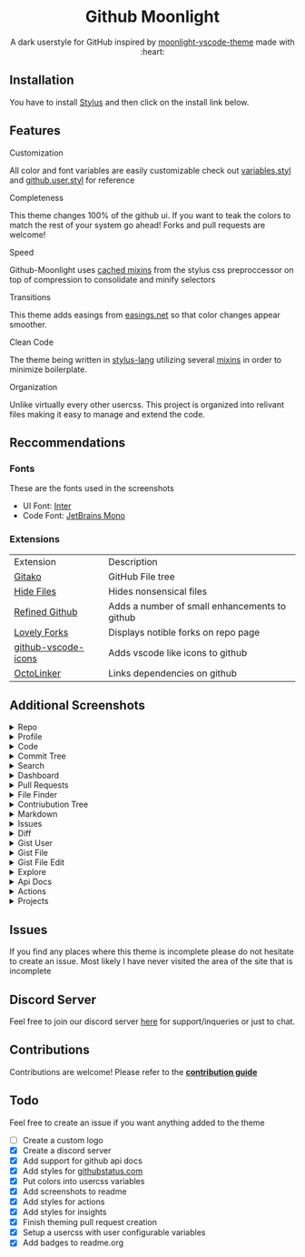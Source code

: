 # Created 2020-04-01 Wed 11:41
#+TITLE: 
#+AUTHOR: Brett Mandler
#+export_file_name: ../readme
#+html: <div align="center">
#+macro: badge #+HTML: <a href="https://$2"><img src="https://img.shields.io/$3&style=flat-square" alt="$1"/></a>

* Github Moonlight

A dark userstyle for GitHub inspired by [[https://github.com/atomiks/moonlight-vscode-theme][moonlight-vscode-theme]]
made with :heart:

#+html: <a href="https://raw.githubusercontent.com/brettm12345/github-moonlight/master/github.user.css"><img src="https://img.shields.io/badge/Install%20directly%20with-Stylus-116b59.svg?longCache=true&style=flat-square" alt="Install Directly with Stylus"/></a>
#+html: <a href="https://discord.gg/n5meNsX"><img src="https://img.shields.io/discord/693723424190627881?label=discord&logo=discord&style=flat-square" alt="Discord Server"/></a>
#+html: <a href="https://github.com/Brettm12345/github-moonlight/commits/master"><img src="https://img.shields.io/github/commit-activity/m/brettm12345/github-moonlight?logo=github&style=flat-square" alt="Commit Activity"/></a>
#+html: <a href="https://github.com/Brettm12345/github-moonlight/stargazers"><img src="https://img.shields.io/github/stars/brettm12345/github-moonlight?logo=github&style=flat-square" alt="Stars"/></a>

#+html: <img src="https://raw.githubusercontent.com/Brettm12345/github-moonlight/master/screenshots/repo.png" alt="Screenshot" />
#+html: </div>

** Installation

You have to install [[https://add0n.com/stylus.html][Stylus]] and then click on the install link below.
#+html: <a href="https://raw.githubusercontent.com/brettm12345/github-moonlight/master/github.user.css"><img src="https://img.shields.io/badge/Install%20directly%20with-Stylus-116b59.svg?longCache=true&style=flat-square" alt="Install Directly with Stylus"/></a>

** Features
**** Customization

All color and font variables are easily customizable
check out [[file:src/variables.styl][variables.styl]] and [[file:github.user.styl][github.user.styl]] for reference

**** Completeness

This theme changes 100% of the github ui. If you want to teak
the colors to match the rest of your system go ahead! Forks and pull requests
are welcome!

**** Speed

Github-Moonlight uses [[https://stylus-lang.com/docs/bifs.html#cachekeys][cached mixins]] from the stylus css preproccessor on top of
compression to consolidate and minify selectors

**** Transitions

This theme adds easings from [[https://easings.net][easings.net]] so that color
changes appear smoother.

**** Clean Code

The theme being written in [[https://stylus-lang.com/][stylus-lang]] utilizing several [[https://github.com/Brettm12345/github-moonlight/blob/master/src/mixins.styl][mixins]] in order to
minimize boilerplate.

**** Organization

Unlike virtually every other usercss. This project is organized into relivant
files making it easy to manage and extend the code.

** Reccommendations
*** Fonts

These are the fonts used in the screenshots
- UI Font: [[https://rsms.me/inter/][Inter]]
- Code Font: [[https://www.jetbrains.com/lp/mono/][JetBrains Mono]]

*** Extensions

| Extension                                                                   | Description                                   |
| [[https://github.com/EnixCoda/Gitako][Gitako]]                              | GitHub File tree                              |
| [[https://github.com/sindresorhus/hide-files-on-github][Hide Files]]        | Hides nonsensical files                       |
| [[https://github.com/sindresorhus/refined-github][Refined Github]]          | Adds a number of small enhancements to github |
| [[https://github.com/musically-ut/lovely-forks][Lovely Forks]]              | Displays notible forks on repo page           |
| [[https://github.com/dderevjanik/github-vscode-icons][github-vscode-icons]] | Adds vscode like icons to github              |
| [[https://github.com/OctoLinker/OctoLinker][OctoLinker]]                    | Links dependencies on github                  |

** Additional Screenshots
#+macro: screenshot #+HTML: <details><summary>$1</summary><img src="https://raw.githubusercontent.com/Brettm12345/github-moonlight/master/screenshots/$2.png" alt="$1" width="100%" /></details>

#+html: <details><summary>Repo</summary><img src="https://raw.githubusercontent.com/Brettm12345/github-moonlight/master/screenshots/repo.png" alt="Repo" width="100%" /></details>
#+html: <details><summary>Profile</summary><img src="https://raw.githubusercontent.com/Brettm12345/github-moonlight/master/screenshots/profile.png" alt="Profile" width="100%" /></details>
#+html: <details><summary>Code</summary><img src="https://raw.githubusercontent.com/Brettm12345/github-moonlight/master/screenshots/code.png" alt="Code" width="100%" /></details>
#+html: <details><summary>Commit Tree</summary><img src="https://raw.githubusercontent.com/Brettm12345/github-moonlight/master/screenshots/commits.png" alt="Commit Tree" width="100%" /></details>
#+html: <details><summary>Search</summary><img src="https://raw.githubusercontent.com/Brettm12345/github-moonlight/master/screenshots/search.png" alt="Search" width="100%" /></details>
#+html: <details><summary>Dashboard</summary><img src="https://raw.githubusercontent.com/Brettm12345/github-moonlight/master/screenshots/dashboard.png" alt="Dashboard" width="100%" /></details>
#+html: <details><summary>Pull Requests</summary><img src="https://raw.githubusercontent.com/Brettm12345/github-moonlight/master/screenshots/pull-requests.png" alt="Pull Requests" width="100%" /></details>
#+html: <details><summary>File Finder</summary><img src="https://raw.githubusercontent.com/Brettm12345/github-moonlight/master/screenshots/file-finder.png" alt="File Finder" width="100%" /></details>
#+html: <details><summary>Contriubution Tree</summary><img src="https://raw.githubusercontent.com/Brettm12345/github-moonlight/master/screenshots/contributions.png" alt="Contriubution Tree" width="100%" /></details>
#+html: <details><summary>Markdown</summary><img src="https://raw.githubusercontent.com/Brettm12345/github-moonlight/master/screenshots/markdown.png" alt="Markdown" width="100%" /></details>
#+html: <details><summary>Issues</summary><img src="https://raw.githubusercontent.com/Brettm12345/github-moonlight/master/screenshots/issues.png" alt="Issues" width="100%" /></details>
#+html: <details><summary>Diff</summary><img src="https://raw.githubusercontent.com/Brettm12345/github-moonlight/master/screenshots/diff.png" alt="Diff" width="100%" /></details>
#+html: <details><summary>Gist User</summary><img src="https://raw.githubusercontent.com/Brettm12345/github-moonlight/master/screenshots/gist-user.png" alt="Gist User" width="100%" /></details>
#+html: <details><summary>Gist File</summary><img src="https://raw.githubusercontent.com/Brettm12345/github-moonlight/master/screenshots/gist-file.png" alt="Gist File" width="100%" /></details>
#+html: <details><summary>Gist File Edit</summary><img src="https://raw.githubusercontent.com/Brettm12345/github-moonlight/master/screenshots/gist-file-edit.png" alt="Gist File Edit" width="100%" /></details>
#+html: <details><summary>Explore</summary><img src="https://raw.githubusercontent.com/Brettm12345/github-moonlight/master/screenshots/explore.png" alt="Explore" width="100%" /></details>
#+html: <details><summary>Api Docs</summary><img src="https://raw.githubusercontent.com/Brettm12345/github-moonlight/master/screenshots/api.png" alt="Api Docs" width="100%" /></details>
#+html: <details><summary>Actions</summary><img src="https://raw.githubusercontent.com/Brettm12345/github-moonlight/master/screenshots/actions.png" alt="Actions" width="100%" /></details>
#+html: <details><summary>Projects</summary><img src="https://raw.githubusercontent.com/Brettm12345/github-moonlight/master/screenshots/projects.png" alt="Projects" width="100%" /></details>
** Issues

If you find any places where this theme is incomplete please do not hesitate to
create an issue. Most likely I have never visited the area of the site that
is incomplete

** Discord Server

Feel free to join our discord server [[https://discord.gg/n5meNsX][here]] for support/inqueries or just to chat.

** Contributions

Contributions are welcome! Please refer to the *[[https://github.com/Brettm12345/github-moonlight/blob/master/.github/CONTRIBUTING.org][contribution guide]]*

** Todo

Feel free to create an issue if you want anything added to the theme

- [ ] Create a custom logo
- [X] Create a discord server
- [X] Add support for github api docs
- [X] Add styles for [[https://www.githubstatus.com/][githubstatus.com]]
- [X] Put colors into usercss variables
- [X] Add screenshots to readme
- [X] Add styles for actions
- [X] Add styles for insights
- [X] Finish theming pull request creation
- [X] Setup a usercss with user configurable variables
- [X] Add badges to readme.org
